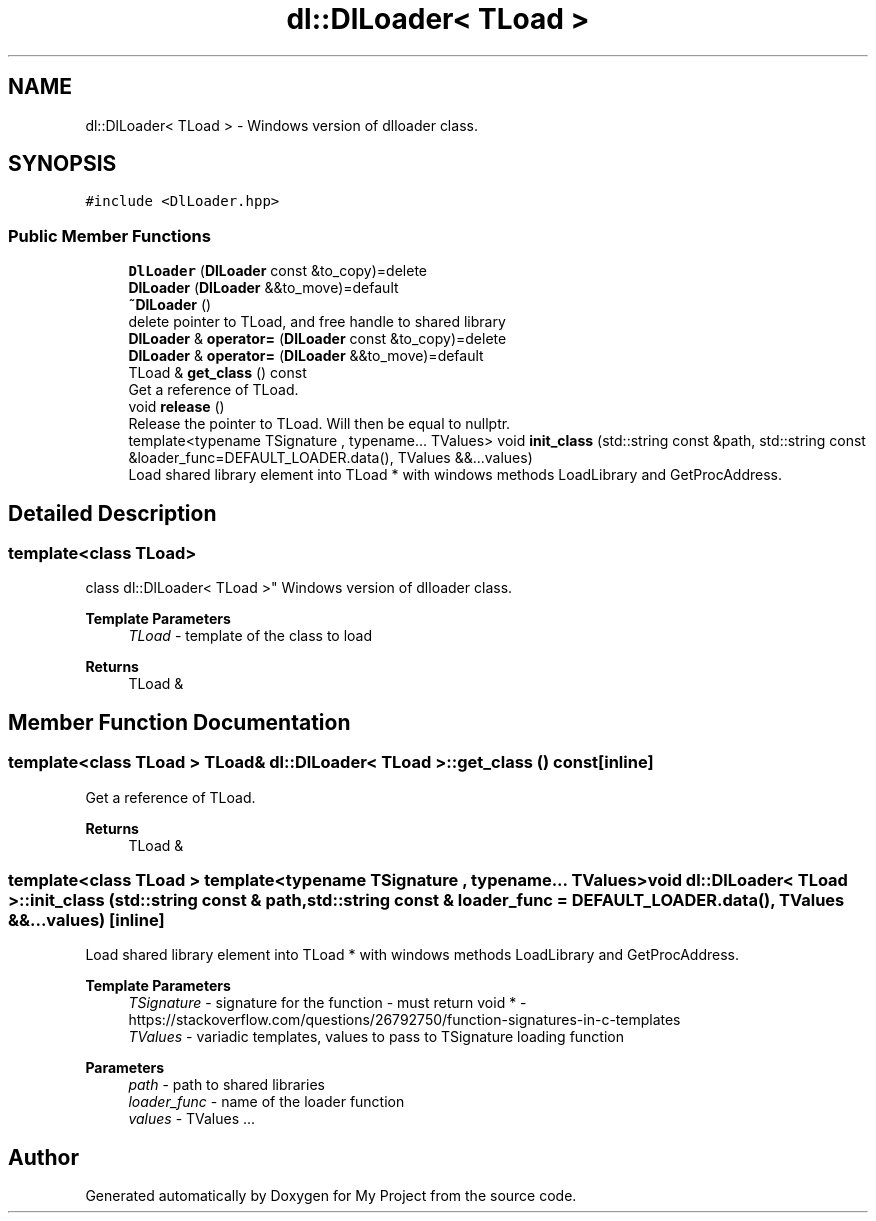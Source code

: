 .TH "dl::DlLoader< TLoad >" 3 "Sun Jan 14 2024" "My Project" \" -*- nroff -*-
.ad l
.nh
.SH NAME
dl::DlLoader< TLoad > \- Windows version of dlloader class\&.  

.SH SYNOPSIS
.br
.PP
.PP
\fC#include <DlLoader\&.hpp>\fP
.SS "Public Member Functions"

.in +1c
.ti -1c
.RI "\fBDlLoader\fP (\fBDlLoader\fP const &to_copy)=delete"
.br
.ti -1c
.RI "\fBDlLoader\fP (\fBDlLoader\fP &&to_move)=default"
.br
.ti -1c
.RI "\fB~DlLoader\fP ()"
.br
.RI "delete pointer to TLoad, and free handle to shared library "
.ti -1c
.RI "\fBDlLoader\fP & \fBoperator=\fP (\fBDlLoader\fP const &to_copy)=delete"
.br
.ti -1c
.RI "\fBDlLoader\fP & \fBoperator=\fP (\fBDlLoader\fP &&to_move)=default"
.br
.ti -1c
.RI "TLoad & \fBget_class\fP () const"
.br
.RI "Get a reference of TLoad\&. "
.ti -1c
.RI "void \fBrelease\fP ()"
.br
.RI "Release the pointer to TLoad\&. Will then be equal to nullptr\&. "
.ti -1c
.RI "template<typename TSignature , typename\&.\&.\&. TValues> void \fBinit_class\fP (std::string const &path, std::string const &loader_func=DEFAULT_LOADER\&.data(), TValues &&\&.\&.\&.values)"
.br
.RI "Load shared library element into TLoad * with windows methods LoadLibrary and GetProcAddress\&. "
.in -1c
.SH "Detailed Description"
.PP 

.SS "template<class TLoad>
.br
class dl::DlLoader< TLoad >"
Windows version of dlloader class\&. 


.PP
\fBTemplate Parameters\fP
.RS 4
\fITLoad\fP - template of the class to load 
.RE
.PP
\fBReturns\fP
.RS 4
TLoad & 
.RE
.PP

.SH "Member Function Documentation"
.PP 
.SS "template<class TLoad > TLoad& \fBdl::DlLoader\fP< TLoad >::get_class () const\fC [inline]\fP"

.PP
Get a reference of TLoad\&. 
.PP
\fBReturns\fP
.RS 4
TLoad & 
.RE
.PP

.SS "template<class TLoad > template<typename TSignature , typename\&.\&.\&. TValues> void \fBdl::DlLoader\fP< TLoad >::init_class (std::string const & path, std::string const & loader_func = \fCDEFAULT_LOADER\&.data()\fP, TValues &&\&.\&.\&. values)\fC [inline]\fP"

.PP
Load shared library element into TLoad * with windows methods LoadLibrary and GetProcAddress\&. 
.PP
\fBTemplate Parameters\fP
.RS 4
\fITSignature\fP - signature for the function - must return void * - https://stackoverflow.com/questions/26792750/function-signatures-in-c-templates 
.br
\fITValues\fP - variadic templates, values to pass to TSignature loading function 
.RE
.PP
\fBParameters\fP
.RS 4
\fIpath\fP - path to shared libraries 
.br
\fIloader_func\fP - name of the loader function 
.br
\fIvalues\fP - TValues \&.\&.\&. 
.RE
.PP


.SH "Author"
.PP 
Generated automatically by Doxygen for My Project from the source code\&.
